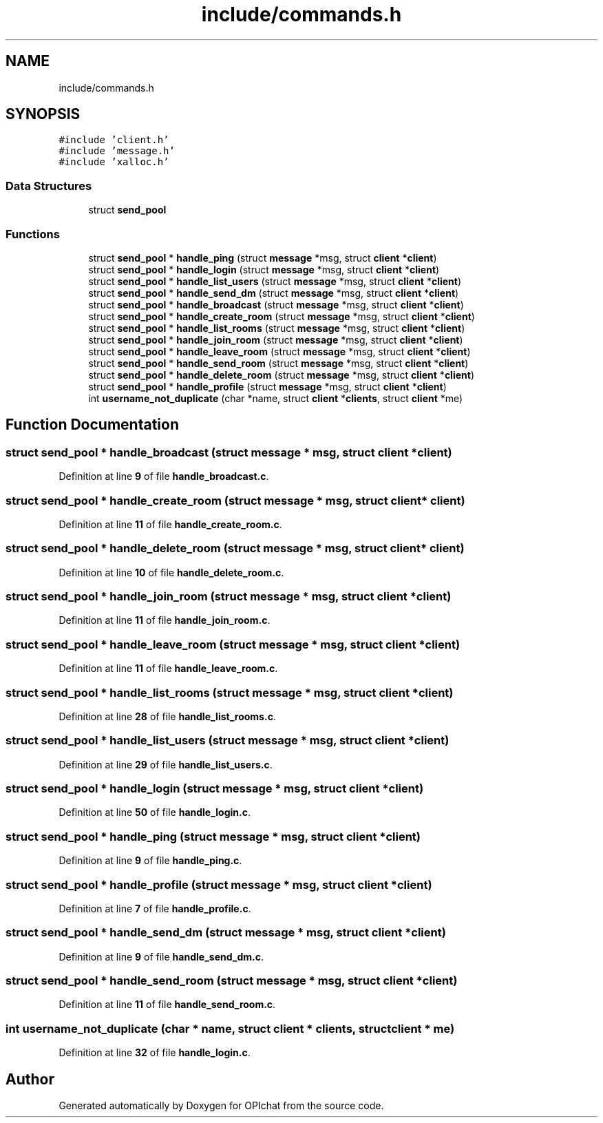 .TH "include/commands.h" 3 "Wed Feb 9 2022" "OPIchat" \" -*- nroff -*-
.ad l
.nh
.SH NAME
include/commands.h
.SH SYNOPSIS
.br
.PP
\fC#include 'client\&.h'\fP
.br
\fC#include 'message\&.h'\fP
.br
\fC#include 'xalloc\&.h'\fP
.br

.SS "Data Structures"

.in +1c
.ti -1c
.RI "struct \fBsend_pool\fP"
.br
.in -1c
.SS "Functions"

.in +1c
.ti -1c
.RI "struct \fBsend_pool\fP * \fBhandle_ping\fP (struct \fBmessage\fP *msg, struct \fBclient\fP *\fBclient\fP)"
.br
.ti -1c
.RI "struct \fBsend_pool\fP * \fBhandle_login\fP (struct \fBmessage\fP *msg, struct \fBclient\fP *\fBclient\fP)"
.br
.ti -1c
.RI "struct \fBsend_pool\fP * \fBhandle_list_users\fP (struct \fBmessage\fP *msg, struct \fBclient\fP *\fBclient\fP)"
.br
.ti -1c
.RI "struct \fBsend_pool\fP * \fBhandle_send_dm\fP (struct \fBmessage\fP *msg, struct \fBclient\fP *\fBclient\fP)"
.br
.ti -1c
.RI "struct \fBsend_pool\fP * \fBhandle_broadcast\fP (struct \fBmessage\fP *msg, struct \fBclient\fP *\fBclient\fP)"
.br
.ti -1c
.RI "struct \fBsend_pool\fP * \fBhandle_create_room\fP (struct \fBmessage\fP *msg, struct \fBclient\fP *\fBclient\fP)"
.br
.ti -1c
.RI "struct \fBsend_pool\fP * \fBhandle_list_rooms\fP (struct \fBmessage\fP *msg, struct \fBclient\fP *\fBclient\fP)"
.br
.ti -1c
.RI "struct \fBsend_pool\fP * \fBhandle_join_room\fP (struct \fBmessage\fP *msg, struct \fBclient\fP *\fBclient\fP)"
.br
.ti -1c
.RI "struct \fBsend_pool\fP * \fBhandle_leave_room\fP (struct \fBmessage\fP *msg, struct \fBclient\fP *\fBclient\fP)"
.br
.ti -1c
.RI "struct \fBsend_pool\fP * \fBhandle_send_room\fP (struct \fBmessage\fP *msg, struct \fBclient\fP *\fBclient\fP)"
.br
.ti -1c
.RI "struct \fBsend_pool\fP * \fBhandle_delete_room\fP (struct \fBmessage\fP *msg, struct \fBclient\fP *\fBclient\fP)"
.br
.ti -1c
.RI "struct \fBsend_pool\fP * \fBhandle_profile\fP (struct \fBmessage\fP *msg, struct \fBclient\fP *\fBclient\fP)"
.br
.ti -1c
.RI "int \fBusername_not_duplicate\fP (char *name, struct \fBclient\fP *\fBclients\fP, struct \fBclient\fP *me)"
.br
.in -1c
.SH "Function Documentation"
.PP 
.SS "struct \fBsend_pool\fP * handle_broadcast (struct \fBmessage\fP * msg, struct \fBclient\fP * client)"

.PP
Definition at line \fB9\fP of file \fBhandle_broadcast\&.c\fP\&.
.SS "struct \fBsend_pool\fP * handle_create_room (struct \fBmessage\fP * msg, struct \fBclient\fP * client)"

.PP
Definition at line \fB11\fP of file \fBhandle_create_room\&.c\fP\&.
.SS "struct \fBsend_pool\fP * handle_delete_room (struct \fBmessage\fP * msg, struct \fBclient\fP * client)"

.PP
Definition at line \fB10\fP of file \fBhandle_delete_room\&.c\fP\&.
.SS "struct \fBsend_pool\fP * handle_join_room (struct \fBmessage\fP * msg, struct \fBclient\fP * client)"

.PP
Definition at line \fB11\fP of file \fBhandle_join_room\&.c\fP\&.
.SS "struct \fBsend_pool\fP * handle_leave_room (struct \fBmessage\fP * msg, struct \fBclient\fP * client)"

.PP
Definition at line \fB11\fP of file \fBhandle_leave_room\&.c\fP\&.
.SS "struct \fBsend_pool\fP * handle_list_rooms (struct \fBmessage\fP * msg, struct \fBclient\fP * client)"

.PP
Definition at line \fB28\fP of file \fBhandle_list_rooms\&.c\fP\&.
.SS "struct \fBsend_pool\fP * handle_list_users (struct \fBmessage\fP * msg, struct \fBclient\fP * client)"

.PP
Definition at line \fB29\fP of file \fBhandle_list_users\&.c\fP\&.
.SS "struct \fBsend_pool\fP * handle_login (struct \fBmessage\fP * msg, struct \fBclient\fP * client)"

.PP
Definition at line \fB50\fP of file \fBhandle_login\&.c\fP\&.
.SS "struct \fBsend_pool\fP * handle_ping (struct \fBmessage\fP * msg, struct \fBclient\fP * client)"

.PP
Definition at line \fB9\fP of file \fBhandle_ping\&.c\fP\&.
.SS "struct \fBsend_pool\fP * handle_profile (struct \fBmessage\fP * msg, struct \fBclient\fP * client)"

.PP
Definition at line \fB7\fP of file \fBhandle_profile\&.c\fP\&.
.SS "struct \fBsend_pool\fP * handle_send_dm (struct \fBmessage\fP * msg, struct \fBclient\fP * client)"

.PP
Definition at line \fB9\fP of file \fBhandle_send_dm\&.c\fP\&.
.SS "struct \fBsend_pool\fP * handle_send_room (struct \fBmessage\fP * msg, struct \fBclient\fP * client)"

.PP
Definition at line \fB11\fP of file \fBhandle_send_room\&.c\fP\&.
.SS "int username_not_duplicate (char * name, struct \fBclient\fP * clients, struct \fBclient\fP * me)"

.PP
Definition at line \fB32\fP of file \fBhandle_login\&.c\fP\&.
.SH "Author"
.PP 
Generated automatically by Doxygen for OPIchat from the source code\&.
